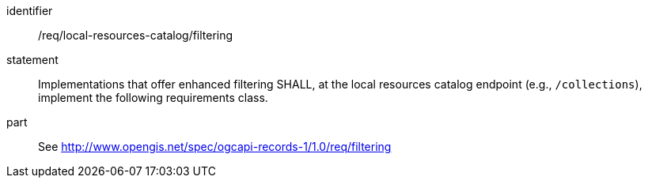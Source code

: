 [[req_local-resource-catalog_filtering]]

//[width="90%",cols="2,6a"]
//|===
//^|*Requirement {counter:req-id}* |*/req/local-resources-catalog/filtering*
//2+|Implementations that offer enhanced filtering SHALL, at the local resources catalog endpoint (e.g., `/collections`), implement the following requirements class.
//^|A |<<rc_filtering,http://www.opengis.net/spec/ogcapi-records-1/1.0/req/filtering>>
//|===


[requirement]
====
[%metadata]
identifier:: /req/local-resources-catalog/filtering
statement:: Implementations that offer enhanced filtering SHALL, at the local resources catalog endpoint (e.g., `/collections`), implement the following requirements class.
part:: See <<rc_filtering,http://www.opengis.net/spec/ogcapi-records-1/1.0/req/filtering>>
====